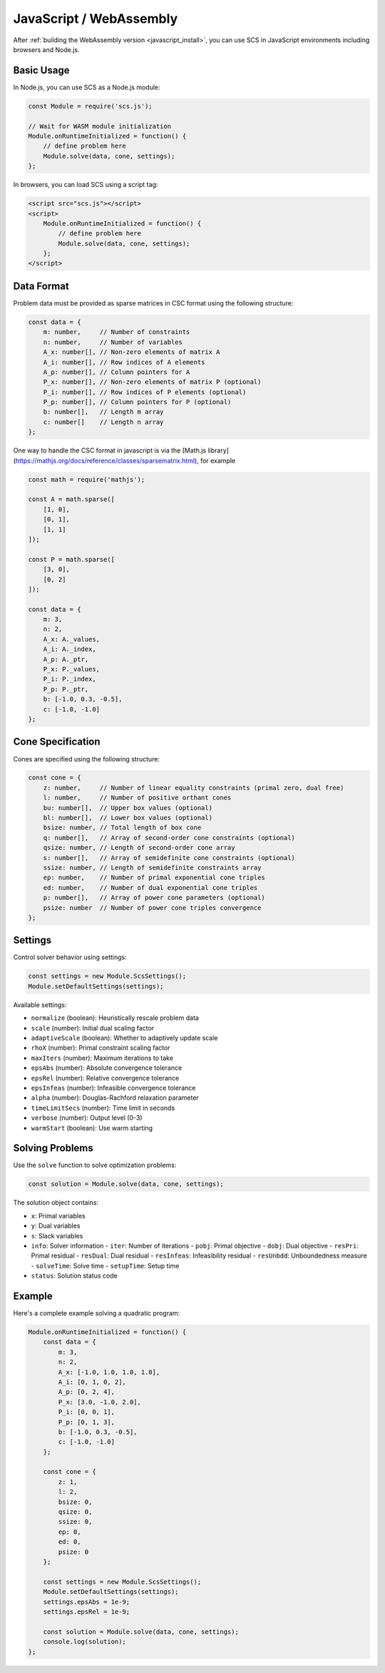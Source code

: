 .. _javascript_interface:

JavaScript / WebAssembly
========================

After :ref:`building the WebAssembly version <javascript_install>`, you can use SCS in JavaScript environments including browsers and Node.js.

Basic Usage
----------

In Node.js, you can use SCS as a Node.js module:

.. code-block:: javascript

    const Module = require('scs.js');

    // Wait for WASM module initialization
    Module.onRuntimeInitialized = function() {
        // define problem here
        Module.solve(data, cone, settings);
    };

In browsers, you can load SCS using a script tag:

.. code-block:: html

    <script src="scs.js"></script>
    <script>
        Module.onRuntimeInitialized = function() {
            // define problem here
            Module.solve(data, cone, settings);
        };
    </script>

Data Format
----------

Problem data must be provided as sparse matrices in CSC format using the following structure:

.. code-block:: javascript

    const data = {
        m: number,     // Number of constraints
        n: number,     // Number of variables
        A_x: number[], // Non-zero elements of matrix A
        A_i: number[], // Row indices of A elements
        A_p: number[], // Column pointers for A
        P_x: number[], // Non-zero elements of matrix P (optional)
        P_i: number[], // Row indices of P elements (optional)
        P_p: number[], // Column pointers for P (optional)
        b: number[],   // Length m array
        c: number[]    // Length n array
    };

One way to handle the CSC format in javascript is via the 
[Math.js library](https://mathjs.org/docs/reference/classes/sparsematrix.html),
for example

.. code-block:: javascript

    const math = require('mathjs');

    const A = math.sparse([
        [1, 0],
        [0, 1],
        [1, 1]
    ]);

    const P = math.sparse([
        [3, 0],
        [0, 2]
    ]);

    const data = {
        m: 3,
        n: 2,
        A_x: A._values,
        A_i: A._index,
        A_p: A._ptr,
        P_x: P._values,
        P_i: P._index,
        P_p: P._ptr,
        b: [-1.0, 0.3, -0.5],
        c: [-1.0, -1.0]
    };

Cone Specification
----------------

Cones are specified using the following structure:

.. code-block:: javascript

    const cone = {
        z: number,     // Number of linear equality constraints (primal zero, dual free)
        l: number,     // Number of positive orthant cones
        bu: number[],  // Upper box values (optional)
        bl: number[],  // Lower box values (optional)
        bsize: number, // Total length of box cone
        q: number[],   // Array of second-order cone constraints (optional)
        qsize: number, // Length of second-order cone array
        s: number[],   // Array of semidefinite cone constraints (optional)
        ssize: number, // Length of semidefinite constraints array
        ep: number,    // Number of primal exponential cone triples
        ed: number,    // Number of dual exponential cone triples
        p: number[],   // Array of power cone parameters (optional)
        psize: number  // Number of power cone triples convergence
    };

Settings
--------

Control solver behavior using settings:

.. code-block:: javascript

    const settings = new Module.ScsSettings();
    Module.setDefaultSettings(settings);

Available settings:

- ``normalize`` (boolean): Heuristically rescale problem data
- ``scale`` (number): Initial dual scaling factor
- ``adaptiveScale`` (boolean): Whether to adaptively update scale
- ``rhoX`` (number): Primal constraint scaling factor
- ``maxIters`` (number): Maximum iterations to take
- ``epsAbs`` (number): Absolute convergence tolerance
- ``epsRel`` (number): Relative convergence tolerance
- ``epsInfeas`` (number): Infeasible convergence tolerance
- ``alpha`` (number): Douglas-Rachford relaxation parameter
- ``timeLimitSecs`` (number): Time limit in seconds
- ``verbose`` (number): Output level (0-3)
- ``warmStart`` (boolean): Use warm starting

Solving Problems
--------------

Use the ``solve`` function to solve optimization problems:

.. code-block:: javascript

    const solution = Module.solve(data, cone, settings);

The solution object contains:

- ``x``: Primal variables
- ``y``: Dual variables
- ``s``: Slack variables
- ``info``: Solver information
  - ``iter``: Number of iterations
  - ``pobj``: Primal objective
  - ``dobj``: Dual objective
  - ``resPri``: Primal residual
  - ``resDual``: Dual residual
  - ``resInfeas``: Infeasibility residual
  - ``resUnbdd``: Unboundedness measure
  - ``solveTime``: Solve time
  - ``setupTime``: Setup time
- ``status``: Solution status code

Example
-------

Here's a complete example solving a quadratic program:

.. code-block:: javascript

    Module.onRuntimeInitialized = function() {
        const data = {
            m: 3,
            n: 2,
            A_x: [-1.0, 1.0, 1.0, 1.0],
            A_i: [0, 1, 0, 2],
            A_p: [0, 2, 4],
            P_x: [3.0, -1.0, 2.0],
            P_i: [0, 0, 1],
            P_p: [0, 1, 3],
            b: [-1.0, 0.3, -0.5],
            c: [-1.0, -1.0]
        };

        const cone = {
            z: 1,
            l: 2,
            bsize: 0,
            qsize: 0,
            ssize: 0,
            ep: 0,
            ed: 0,
            psize: 0
        };

        const settings = new Module.ScsSettings();
        Module.setDefaultSettings(settings);
        settings.epsAbs = 1e-9;
        settings.epsRel = 1e-9;

        const solution = Module.solve(data, cone, settings);
        console.log(solution);
    };